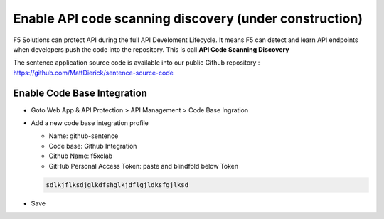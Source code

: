 Enable API code scanning discovery (under construction)
=======================================================

F5 Solutions can protect API during the full API Develoment Lifecycle. It means F5 can detect and learn API endpoints when developers push the code into the repository.
This is call **API Code Scanning Discovery**

The sentence application source code is available into our public Github repository : https://github.com/MattDierick/sentence-source-code

Enable Code Base Integration
----------------------------

* Goto Web App & API Protection > API Management > Code Base Ingration
* Add a new code base integration profile

  * Name: github-sentence
  * Code base: Github Integration
  * Github Name: f5xclab
  * GitHub Personal Access Token: paste and blindfold below Token

  .. code-block:: bash
    
    sdlkjflksdjglkdfshglkjdflgjldksfgjlksd


.. image:: ../pictures/code-based-repo.png
   :align: left

* Save
